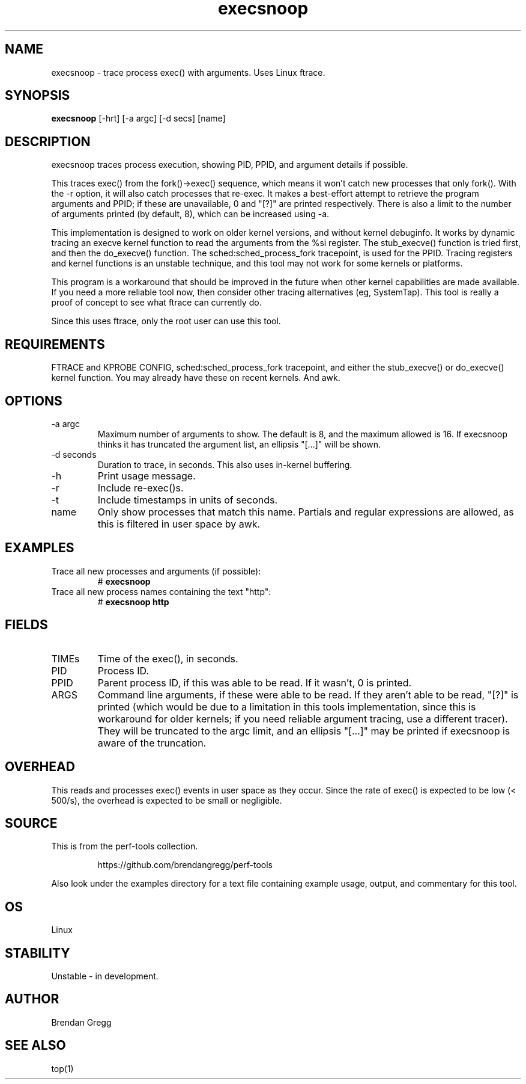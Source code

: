 .TH execsnoop 8  "2014-07-07" "USER COMMANDS"
.SH NAME
execsnoop \- trace process exec() with arguments. Uses Linux ftrace.
.SH SYNOPSIS
.B execsnoop
[\-hrt] [\-a argc] [\-d secs] [name]
.SH DESCRIPTION
execsnoop traces process execution, showing PID, PPID, and argument details
if possible.

This traces exec() from the fork()->exec() sequence, which means it won't
catch new processes that only fork(). With the -r option, it will also catch
processes that re-exec. It makes a best-effort attempt to retrieve the program
arguments and PPID; if these are unavailable, 0 and "[?]" are printed
respectively. There is also a limit to the number of arguments printed (by
default, 8), which can be increased using -a.

This implementation is designed to work on older kernel versions, and without
kernel debuginfo. It works by dynamic tracing an execve kernel function to
read the arguments from the %si register. The stub_execve() function is tried
first, and then the do_execve() function. The sched:sched_process_fork
tracepoint, is used for the PPID. Tracing registers and kernel functions is
an unstable technique, and this tool may not work for some kernels or platforms.

This program is a workaround that should be
improved in the future when other kernel capabilities are made available. If
you need a more reliable tool now, then consider other tracing alternatives
(eg, SystemTap). This tool is really a proof of concept to see what ftrace can
currently do.

Since this uses ftrace, only the root user can use this tool.
.SH REQUIREMENTS
FTRACE and KPROBE CONFIG, sched:sched_process_fork tracepoint,
and either the stub_execve() or do_execve() kernel function. You may already
have these on recent kernels. And awk.
.SH OPTIONS
.TP
\-a argc
Maximum number of arguments to show. The default is 8, and the maximum allowed
is 16. If execsnoop thinks it has truncated the argument list, an ellipsis 
"[...]" will be shown.
.TP
\-d seconds
Duration to trace, in seconds. This also uses in-kernel buffering.
.TP
\-h
Print usage message.
.TP
\-r
Include re-exec()s.
.TP
\-t
Include timestamps in units of seconds.
.TP
name
Only show processes that match this name.
Partials and regular expressions are allowed, as this is filtered in
user space by awk.
.SH EXAMPLES
.TP
Trace all new processes and arguments (if possible):
#
.B execsnoop
.TP
Trace all new process names containing the text "http":
#
.B execsnoop http
.SH FIELDS
.TP
TIMEs
Time of the exec(), in seconds.
.TP
PID
Process ID.
.TP
PPID
Parent process ID, if this was able to be read. If it wasn't, 0 is printed.
.TP
ARGS
Command line arguments, if these were able to be read. If they aren't able to be
read, "[?]" is printed (which would be due to a limitation in this tools
implementation, since this is workaround for older kernels; if you need
reliable argument tracing, use a different tracer). They will be truncated
to the argc limit, and an ellipsis "[...]" may be printed if execsnoop is
aware of the truncation.
.SH OVERHEAD
This reads and processes exec() events in user space as they occur. Since the
rate of exec() is expected to be low (< 500/s), the overhead is expected to
be small or negligible.
.SH SOURCE
This is from the perf-tools collection.
.IP
https://github.com/brendangregg/perf-tools
.PP
Also look under the examples directory for a text file containing example
usage, output, and commentary for this tool.
.SH OS
Linux
.SH STABILITY
Unstable - in development.
.SH AUTHOR
Brendan Gregg
.SH SEE ALSO
top(1)
